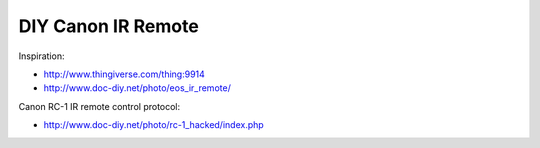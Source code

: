 DIY Canon IR Remote
===================

Inspiration:

- http://www.thingiverse.com/thing:9914
- http://www.doc-diy.net/photo/eos_ir_remote/

Canon RC-1 IR remote control protocol:

- http://www.doc-diy.net/photo/rc-1_hacked/index.php
